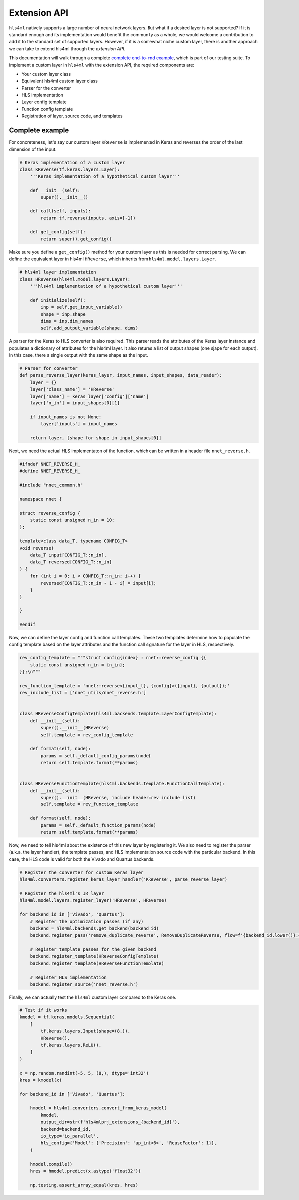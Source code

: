========================
Extension API
========================

``hls4ml`` natively supports a large number of neural network layers.
But what if a desired layer is not supported?
If it is standard enough and its implementation would benefit the community as a whole, we would welcome a contribution to add it to the standard set of supported layers.
However, if it is a somewhat niche custom layer, there is another approach we can take to extend hls4ml through the *extension API*.

This documentation will walk through a complete `complete end-to-end example <https://github.com/fastmachinelearning/hls4ml/blob/main/test/pytest/test_extensions.py>`_, which is part of our testing suite.
To implement a custom layer in ``hls4ml`` with the extension API, the required components are:

* Your custom layer class
* Equivalent hls4ml custom layer class
* Parser for the converter
* HLS implementation
* Layer config template
* Function config template
* Registration of layer, source code, and templates

Complete example
================

For concreteness, let's say our custom layer ``KReverse`` is implemented in Keras and reverses the order of the last dimension of the input.

.. code-block:: Python

    # Keras implementation of a custom layer
    class KReverse(tf.keras.layers.Layer):
        '''Keras implementation of a hypothetical custom layer'''

        def __init__(self):
            super().__init__()

        def call(self, inputs):
            return tf.reverse(inputs, axis=[-1])

        def get_config(self):
            return super().get_config()

Make sure you define a ``get_config()`` method for your custom layer as this is needed for correct parsing.
We can define the equivalent layer in hls4ml ``HReverse``, which inherits from ``hls4ml.model.layers.Layer``.

.. code-block:: Python

    # hls4ml layer implementation
    class HReverse(hls4ml.model.layers.Layer):
        '''hls4ml implementation of a hypothetical custom layer'''

        def initialize(self):
            inp = self.get_input_variable()
            shape = inp.shape
            dims = inp.dim_names
            self.add_output_variable(shape, dims)

A parser for the Keras to HLS converter is also required.
This parser reads the attributes of the Keras layer instance and populates a dictionary of attributes for the hls4ml layer.
It also returns a list of output shapes (one sjape for each output).
In this case, there a single output with the same shape as the input.

.. code-block:: Python

    # Parser for converter
    def parse_reverse_layer(keras_layer, input_names, input_shapes, data_reader):
        layer = {}
        layer['class_name'] = 'HReverse'
        layer['name'] = keras_layer['config']['name']
        layer['n_in'] = input_shapes[0][1]

        if input_names is not None:
            layer['inputs'] = input_names

        return layer, [shape for shape in input_shapes[0]]

Next, we need the actual HLS implementaton of the function, which can be written in a header file ``nnet_reverse.h``.

.. code-block:: C++

    #ifndef NNET_REVERSE_H_
    #define NNET_REVERSE_H_

    #include "nnet_common.h"

    namespace nnet {

    struct reverse_config {
        static const unsigned n_in = 10;
    };

    template<class data_T, typename CONFIG_T>
    void reverse(
        data_T input[CONFIG_T::n_in],
        data_T reversed[CONFIG_T::n_in]
    ) {
        for (int i = 0; i < CONFIG_T::n_in; i++) {
            reversed[CONFIG_T::n_in - 1 - i] = input[i];
        }
    }

    }

    #endif

Now, we can define the layer config and function call templates.
These two templates determine how to populate the config template based on the layer attributes and the function call signature for the layer in HLS, respectively.

.. code-block:: Python

    rev_config_template = """struct config{index} : nnet::reverse_config {{
        static const unsigned n_in = {n_in};
    }};\n"""

    rev_function_template = 'nnet::reverse<{input_t}, {config}>({input}, {output});'
    rev_include_list = ['nnet_utils/nnet_reverse.h']


    class HReverseConfigTemplate(hls4ml.backends.template.LayerConfigTemplate):
        def __init__(self):
            super().__init__(HReverse)
            self.template = rev_config_template

        def format(self, node):
            params = self._default_config_params(node)
            return self.template.format(**params)


    class HReverseFunctionTemplate(hls4ml.backends.template.FunctionCallTemplate):
        def __init__(self):
            super().__init__(HReverse, include_header=rev_include_list)
            self.template = rev_function_template

        def format(self, node):
            params = self._default_function_params(node)
            return self.template.format(**params)

Now, we need to tell hls4ml about the existence of this new layer by registering it.
We also need to register the parser (a.k.a. the layer handler), the template passes, and HLS implementation source code with the particular backend.
In this case, the HLS code is valid for both the Vivado and Quartus backends.

.. code-block:: Python

    # Register the converter for custom Keras layer
    hls4ml.converters.register_keras_layer_handler('KReverse', parse_reverse_layer)

    # Register the hls4ml's IR layer
    hls4ml.model.layers.register_layer('HReverse', HReverse)

    for backend_id in ['Vivado', 'Quartus']:
        # Register the optimization passes (if any)
        backend = hls4ml.backends.get_backend(backend_id)
        backend.register_pass('remove_duplicate_reverse', RemoveDuplicateReverse, flow=f'{backend_id.lower()}:optimize')

        # Register template passes for the given backend
        backend.register_template(HReverseConfigTemplate)
        backend.register_template(HReverseFunctionTemplate)

        # Register HLS implementation
        backend.register_source('nnet_reverse.h')

Finally, we can actually test the ``hls4ml`` custom layer compared to the Keras one.

.. code-block:: Python

    # Test if it works
    kmodel = tf.keras.models.Sequential(
        [
            tf.keras.layers.Input(shape=(8,)),
            KReverse(),
            tf.keras.layers.ReLU(),
        ]
    )

    x = np.random.randint(-5, 5, (8,), dtype='int32')
    kres = kmodel(x)

    for backend_id in ['Vivado', 'Quartus']:

        hmodel = hls4ml.converters.convert_from_keras_model(
            kmodel,
            output_dir=str(f'hls4mlprj_extensions_{backend_id}'),
            backend=backend_id,
            io_type='io_parallel',
            hls_config={'Model': {'Precision': 'ap_int<6>', 'ReuseFactor': 1}},
        )

        hmodel.compile()
        hres = hmodel.predict(x.astype('float32'))

        np.testing.assert_array_equal(kres, hres)

